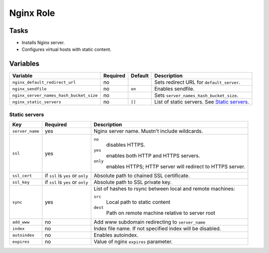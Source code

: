 ==========
Nginx Role
==========

Tasks
=====

* Installs Nginx server.
* Configures virtual hosts with static content.


Variables
=========

+-----------------------------------------+----------+---------+------------------------------------------------+
| Variable                                | Required | Default | Description                                    |
+=========================================+==========+=========+================================================+
| ``nginx_default_redirect_url``          | no       |         | Sets redirect URL for ``default_server``.      |
+-----------------------------------------+----------+---------+------------------------------------------------+
| ``nginx_sendfile``                      | no       | ``on``  | Enables sendfile.                              |
+-----------------------------------------+----------+---------+------------------------------------------------+
| ``nginx_server_names_hash_bucket_size`` | no       |         | Sets ``server_names_hash_bucket_size``.        |
+-----------------------------------------+----------+---------+------------------------------------------------+
| ``nginx_static_servers``                | no       | ``[]``  | List of static servers. See `Static servers`_. |
+-----------------------------------------+----------+---------+------------------------------------------------+

Static servers
--------------

+-----------------+-----------------------------------+-------------------------------------------------------------+
| Key             | Required                          | Description                                                 |
+=================+===================================+=============================================================+
| ``server_name`` | yes                               | Nginx server name. Mustn't include wildcards.               |
+-----------------+-----------------------------------+-------------------------------------------------------------+
| ``ssl``         | yes                               | ``no``                                                      |
|                 |                                   |   disables HTTPS.                                           |
|                 |                                   | ``yes``                                                     |
|                 |                                   |   enables both HTTP and HTTPS servers.                      |
|                 |                                   | ``only``                                                    |
|                 |                                   |   enables HTTPS; HTTP server will redirect to HTTPS server. |
+-----------------+-----------------------------------+-------------------------------------------------------------+
| ``ssl_cert``    | if ``ssl`` is ``yes`` or ``only`` | Absolute path to chained SSL certificate.                   |
+-----------------+-----------------------------------+-------------------------------------------------------------+
| ``ssl_key``     | if ``ssl`` is ``yes`` or ``only`` | Absolute path to SSL private key.                           |
+-----------------+-----------------------------------+-------------------------------------------------------------+
| ``sync``        | yes                               | List of hashes to rsync between local and remote machines:  |
|                 |                                   |                                                             |
|                 |                                   | ``src``                                                     |
|                 |                                   |   Local path to static content                              |
|                 |                                   | ``dest``                                                    |
|                 |                                   |   Path on remote machine relative to server root            |
+-----------------+-----------------------------------+-------------------------------------------------------------+
| ``add_www``     | no                                | Add www subdomain redirecting to ``server_name``            |
+-----------------+-----------------------------------+-------------------------------------------------------------+
| ``index``       | no                                | Index file name. If not specified index will be disabled.   |
+-----------------+-----------------------------------+-------------------------------------------------------------+
| ``autoindex``   | no                                | Enables autoindex.                                          |
+-----------------+-----------------------------------+-------------------------------------------------------------+
| ``expires``     | no                                | Value of nginx ``expires`` parameter.                       |
+-----------------+-----------------------------------+-------------------------------------------------------------+

